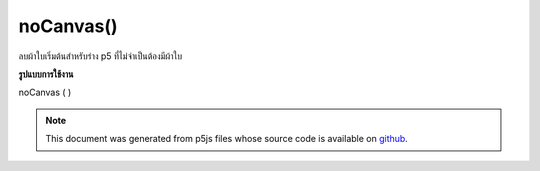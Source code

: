 .. raw:: html

	<script src="https://sketch.netpie.io/widget/p5-widget.js"></script>

noCanvas()
==========

ลบผ้าใบเริ่มต้นสำหรับร่าง p5 ที่ไม่จำเป็นต้องมีผ้าใบ

.. Removes the default canvas for a p5 sketch that doesn't
.. require a canvas
**รูปแบบการใช้งาน**

noCanvas ( )

.. raw:: html

	<script type="text/p5" data-autoplay data-hide-sourcecode>
	function setup() {
	  noCanvas();
	}

	</script>

	<br><br>

.. note:: This document was generated from p5js files whose source code is available on `github <https://github.com/processing/p5.js>`_.
